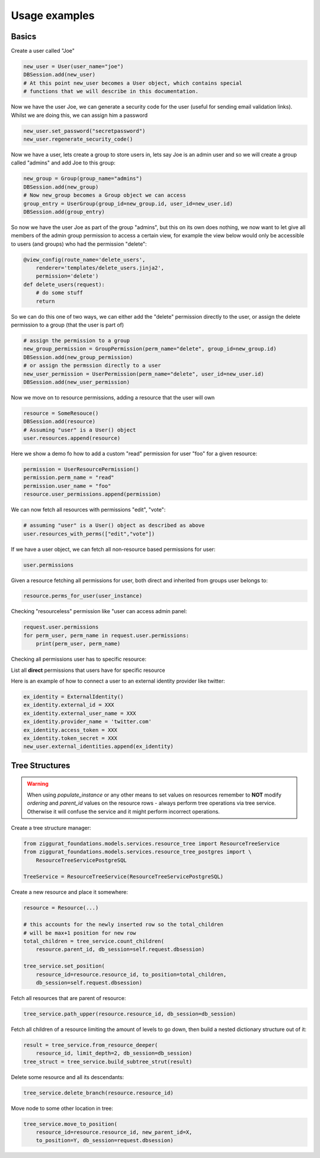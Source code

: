 Usage examples
==============

Basics
------

Create a user called "Joe"

.. code-block:: python

    new_user = User(user_name="joe")
    DBSession.add(new_user)
    # At this point new_user becomes a User object, which contains special
    # functions that we will describe in this documentation.

Now we have the user Joe, we can generate a security code for the user (useful for sending
email validation links). Whilst we are doing this, we can assign him a password

.. code-block:: python

    new_user.set_password("secretpassword")
    new_user.regenerate_security_code()

Now we have a user, lets create a group to store users in, lets say Joe is an admin user
and so we will create a group called "admins" and add Joe to this group:

.. code-block:: python

    new_group = Group(group_name="admins")
    DBSession.add(new_group)
    # Now new_group becomes a Group object we can access
    group_entry = UserGroup(group_id=new_group.id, user_id=new_user.id)
    DBSession.add(group_entry)

So now we have the user Joe as part of the group "admins", but this on its
own does nothing, we now want to let give all members of the admin group
permission to access a certain view, for example the view below would
only be accessible to users (and groups) who had the permission "delete":

.. code-block:: python

    @view_config(route_name='delete_users',
        renderer='templates/delete_users.jinja2',
        permission='delete')
    def delete_users(request):
        # do some stuff
        return

So we can do this one of two ways, we can either add the "delete" permission
directly to the user, or assign the delete permission to a group (that the user
is part of)

.. code-block:: python

    # assign the permission to a group
    new_group_permission = GroupPermission(perm_name="delete", group_id=new_group.id)
    DBSession.add(new_group_permission)
    # or assign the permssion directly to a user
    new_user_permission = UserPermission(perm_name="delete", user_id=new_user.id)
    DBSession.add(new_user_permission)

Now we move on to resource permissions, adding a resource that the user will own

.. code-block:: python

    resource = SomeResouce()
    DBSession.add(resource)
    # Assuming "user" is a User() object
    user.resources.append(resource)

Here we show a demo fo how to add a custom "read" permission for user "foo" for a given resource:

.. code-block:: python

    permission = UserResourcePermission()
    permission.perm_name = "read"
    permission.user_name = "foo"
    resource.user_permissions.append(permission)

We can now fetch all resources with permissions "edit", "vote":

.. code-block:: python

    # assuming "user" is a User() object as described as above
    user.resources_with_perms(["edit","vote"])

If we have a user object, we can fetch all non-resource based permissions for user:

.. code-block:: python

    user.permissions

Given a resource fetching all permissions for user, both direct and
inherited from groups user belongs to:

.. code-block:: python

    resource.perms_for_user(user_instance)

Checking "resourceless" permission like "user can access admin panel:

.. code-block:: python

    request.user.permissions
    for perm_user, perm_name in request.user.permissions:
        print(perm_user, perm_name)

Checking all permissions user has to specific resource:

.. no-code-block:: python

    resource = Resource.by_resource_id(rid)
    for perm in resource.perms_for_user(user):
        print(perm.user, perm.perm_name, perm.type, perm.group, perm.resource, perm.owner)
        .... list acls ....

List all **direct** permissions that users have for specific resource

.. no-code-block:: python

    from ziggurat_foundations.permissions import ANY_PERMISSION
    permissions = ResourceService.users_for_perm(
        resource, perm_name=ANY_PERMISSION, skip_group_perms=True)

Here is an example of how to connect a user to an external identity
provider like twitter:

.. code-block:: python

    ex_identity = ExternalIdentity()
    ex_identity.external_id = XXX
    ex_identity.external_user_name = XXX
    ex_identity.provider_name = 'twitter.com'
    ex_identity.access_token = XXX
    ex_identity.token_secret = XXX
    new_user.external_identities.append(ex_identity)

Tree Structures
---------------

.. warning::

    When using `populate_instance` or any other means to set values on resources
    remember to **NOT** modify `ordering` and `parent_id` values on the resource
    rows - always perform tree operations via tree service. Otherwise it will
    confuse the service and it might perform incorrect operations.

Create a tree structure manager:


.. code-block:: python

    from ziggurat_foundations.models.services.resource_tree import ResourceTreeService
    from ziggurat_foundations.models.services.resource_tree_postgres import \
        ResourceTreeServicePostgreSQL

    TreeService = ResourceTreeService(ResourceTreeServicePostgreSQL)


Create a new resource and place it somewhere:

.. code-block:: python

    resource = Resource(...)

    # this accounts for the newly inserted row so the total_children
    # will be max+1 position for new row
    total_children = tree_service.count_children(
        resource.parent_id, db_session=self.request.dbsession)

    tree_service.set_position(
        resource_id=resource.resource_id, to_position=total_children,
        db_session=self.request.dbsession)

Fetch all resources that are parent of resource:

.. code-block:: python

    tree_service.path_upper(resource.resource_id, db_session=db_session)

Fetch all children of a resource limiting the amount of levels to go down,
then build a nested dictionary structure out of it:

.. code-block:: python

    result = tree_service.from_resource_deeper(
        resource_id, limit_depth=2, db_session=db_session)
    tree_struct = tree_service.build_subtree_strut(result)

Delete some resource and all its descendants:

.. code-block:: python

    tree_service.delete_branch(resource.resource_id)


Move node to some other location in tree:

.. code-block:: python

    tree_service.move_to_position(
        resource_id=resource.resource_id, new_parent_id=X,
        to_position=Y, db_session=request.dbsession)
